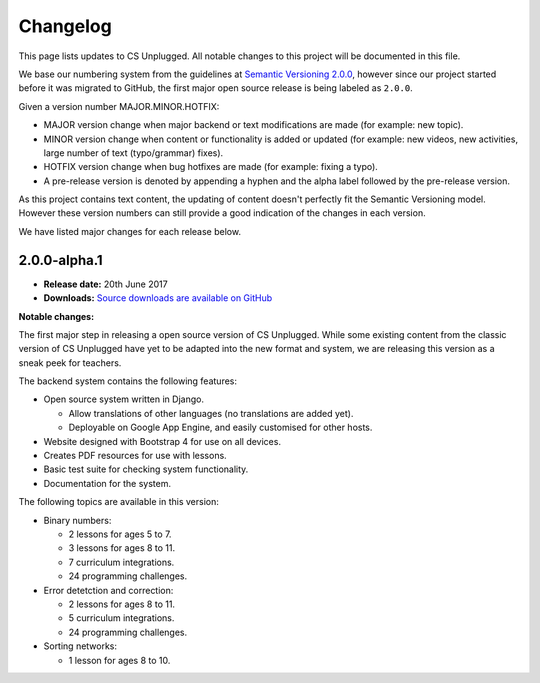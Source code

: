 Changelog
##############################################################################

This page lists updates to CS Unplugged.
All notable changes to this project will be documented in this file.

We base our numbering system from the guidelines at `Semantic Versioning 2.0.0`_,
however since our project started before it was migrated to GitHub, the first
major open source release is being labeled as ``2.0.0``.

Given a version number MAJOR.MINOR.HOTFIX:

- MAJOR version change when major backend or text modifications are made
  (for example: new topic).
- MINOR version change when content or functionality is added or updated (for
  example: new videos, new activities, large number of text (typo/grammar) fixes).
- HOTFIX version change when bug hotfixes are made (for example: fixing a typo).
- A pre-release version is denoted by appending a hyphen and the alpha label
  followed by the pre-release version.

As this project contains text content, the updating of content doesn't perfectly
fit the Semantic Versioning model. However these version numbers can still
provide a good indication of the changes in each version.

We have listed major changes for each release below.

2.0.0-alpha.1
==============================================================================

- **Release date:** 20th June 2017
- **Downloads:** `Source downloads are available on GitHub`_

**Notable changes:**

The first major step in releasing a open source version of CS Unplugged.
While some existing content from the classic version of CS Unplugged have yet
to be adapted into the new format and system, we are releasing this version as
a sneak peek for teachers.

The backend system contains the following features:

- Open source system written in Django.

  - Allow translations of other languages (no translations are added yet).
  - Deployable on Google App Engine, and easily customised for other hosts.

- Website designed with Bootstrap 4 for use on all devices.
- Creates PDF resources for use with lessons.
- Basic test suite for checking system functionality.
- Documentation for the system.

The following topics are available in this version:

- Binary numbers:

  - 2 lessons for ages 5 to 7.
  - 3 lessons for ages 8 to 11.
  - 7 curriculum integrations.
  - 24 programming challenges.

- Error detetction and correction:

  - 2 lessons for ages 8 to 11.
  - 5 curriculum integrations.
  - 24 programming challenges.

- Sorting networks:

  - 1 lesson for ages 8 to 10.

.. _Semantic Versioning 2.0.0: http://semver.org/spec/v2.0.0.html
.. _Source downloads are available on GitHub: https://github.com/uccser/cs-unplugged/releases
